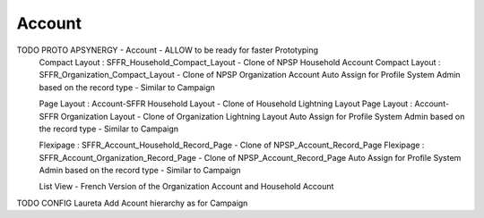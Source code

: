 
Account
=================


TODO PROTO APSYNERGY - Account - ALLOW to be ready for faster Prototyping
  Compact Layout : SFFR_Household_Compact_Layout - Clone of NPSP Household Account
  Compact Layout : SFFR_Organization_Compact_Layout - Clone of NPSP Organization Account
  Auto Assign for Profile System Admin based on the record type - Similar to Campaign
  
  Page Layout : Account-SFFR Household Layout - Clone of Household Lightning Layout
  Page Layout : Account-SFFR Organization Layout - Clone of Organization Lightning Layout
  Auto Assign for Profile System Admin based on the record type - Similar to Campaign
  
  Flexipage : SFFR_Account_Household_Record_Page - Clone of NPSP_Account_Record_Page
  Flexipage : SFFR_Account_Organization_Record_Page - Clone of NPSP_Account_Record_Page
  Auto Assign for Profile System Admin based on the record type - Similar to Campaign
  
  List View - French Version of the Organization Account and Household Account

TODO CONFIG Laureta Add Acount hierarchy as for Campaign